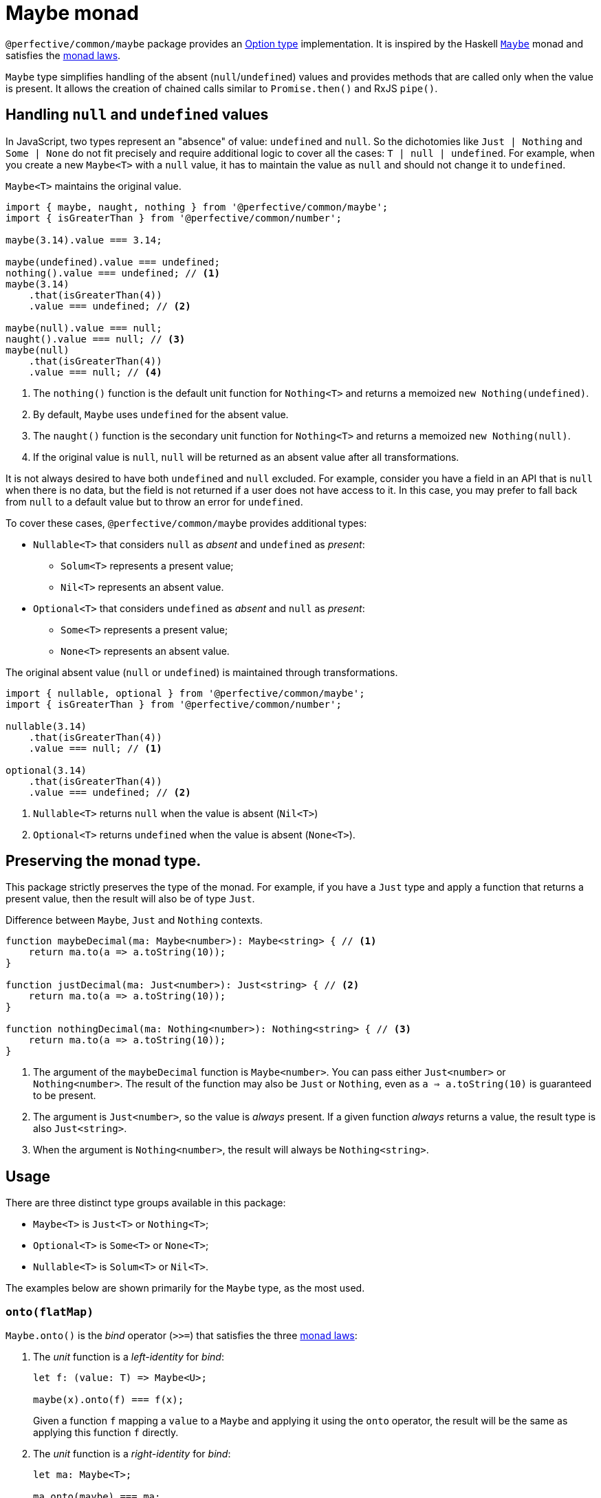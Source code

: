 = Maybe monad

`@perfective/common/maybe` package provides an https://en.wikipedia.org/wiki/Option_type[Option type] implementation.
It is inspired by the Haskell
`link:https://en.wikibooks.org/wiki/Haskell/Understanding_monads/Maybe[Maybe]` monad
and satisfies the https://en.wikipedia.org/wiki/Monad_(functional_programming)#Analysis[monad laws].

`Maybe` type simplifies handling of the absent (`null`/`undefined`) values
and provides methods that are called only when the value is present.
It allows the creation of chained calls similar to `Promise.then()` and RxJS `pipe()`.


== Handling `null` and `undefined` values

In JavaScript, two types represent an "absence" of value: `undefined` and `null`.
So the dichotomies like `Just | Nothing` and `Some | None` do not fit precisely
and require additional logic to cover all the cases: `T | null | undefined`.
For example, when you create a new `Maybe<T>` with a `null` value,
it has to maintain the value as `null` and should not change it to `undefined`.

.`Maybe<T>` maintains the original value.
[source,typescript]
----
import { maybe, naught, nothing } from '@perfective/common/maybe';
import { isGreaterThan } from '@perfective/common/number';

maybe(3.14).value === 3.14;

maybe(undefined).value === undefined;
nothing().value === undefined; // <.>
maybe(3.14)
    .that(isGreaterThan(4))
    .value === undefined; // <.>

maybe(null).value === null;
naught().value === null; // <.>
maybe(null)
    .that(isGreaterThan(4))
    .value === null; // <.>
----
<.> The `nothing()` function is the default unit function for `Nothing<T>`
and returns a memoized `new Nothing(undefined)`.
<.> By default, `Maybe` uses `undefined` for the absent value.
<.> The `naught()` function is the secondary unit function for `Nothing<T>`
and returns a memoized `new Nothing(null)`.
<.> If the original value is `null`,
`null` will be returned as an absent value after all transformations.

It is not always desired to have both `undefined` and `null` excluded.
For example, consider you have a field in an API that is `null` when there is no data,
but the field is not returned if a user does not have access to it.
In this case, you may prefer to fall back from `null` to a default value
but to throw an error for `undefined`.

To cover these cases, `@perfective/common/maybe` provides additional types:

* `Nullable<T>` that considers `null` as _absent_ and `undefined` as _present_:
** `Solum<T>` represents a present value;
** `Nil<T>` represents an absent value.
+
* `Optional<T>` that considers `undefined` as _absent_ and `null` as _present_:
** `Some<T>` represents a present value;
** `None<T>` represents an absent value.

.The original absent value (`null` or `undefined`) is maintained through transformations.
[source,typescript]
----
import { nullable, optional } from '@perfective/common/maybe';
import { isGreaterThan } from '@perfective/common/number';

nullable(3.14)
    .that(isGreaterThan(4))
    .value === null; // <.>

optional(3.14)
    .that(isGreaterThan(4))
    .value === undefined; // <.>
----
<.> `Nullable<T>` returns `null` when the value is absent (`Nil<T>`)
<.> `Optional<T>` returns `undefined` when the value is absent (`None<T>`).


== Preserving the monad type.

This package strictly preserves the type of the monad.
For example,
if you have a `Just` type and apply a function that returns a present value,
then the result will also be of type `Just`.

.Difference between `Maybe`, `Just` and `Nothing` contexts.
[source,typescript]
----
function maybeDecimal(ma: Maybe<number>): Maybe<string> { // <.>
    return ma.to(a => a.toString(10));
}

function justDecimal(ma: Just<number>): Just<string> { // <.>
    return ma.to(a => a.toString(10));
}

function nothingDecimal(ma: Nothing<number>): Nothing<string> { // <.>
    return ma.to(a => a.toString(10));
}
----
<.> The argument of the `maybeDecimal` function is `Maybe<number>`.
You can pass either `Just<number>` or `Nothing<number>`.
The result of the function may also be `Just` or `Nothing`,
even as `a => a.toString(10)` is guaranteed to be present.
<.> The argument is `Just<number>`, so the value is _always_ present.
If a given function _always_ returns a value,
the result type is also `Just<string>`.
<.> When the argument is `Nothing<number>`,
the result will always be `Nothing<string>`.


== Usage

There are three distinct type groups available in this package:

* `Maybe<T>` is `Just<T>` or `Nothing<T>`;
* `Optional<T>` is `Some<T>` or `None<T>`;
* `Nullable<T>` is `Solum<T>` or `Nil<T>`.

The examples below are shown primarily for the `Maybe` type,
as the most used.


=== `onto(flatMap)`

`Maybe.onto()` is the _bind_ operator (`>>=`)
that satisfies the three https://wiki.haskell.org/Monad_laws[monad laws]:

1. The _unit_ function is a _left-identity_ for _bind_:
+
[source,typescript]
----
let f: (value: T) => Maybe<U>;

maybe(x).onto(f) === f(x);
----
+
Given a function `f` mapping a `value` to a `Maybe`
and applying it using the `onto` operator,
the result will be the same as applying this function `f` directly.
+
2. The _unit_ function is a _right-identity_ for _bind_:
+
[source,typescript]
----
let ma: Maybe<T>;

ma.onto(maybe) === ma;
----
+
Given a monad value,
applying a unit function through the `onto` operator
results in the same monad value.
+
3. _Bind_ operator is associative
+
[source,typescript]
----
let ma: Maybe<T>;
let f: (value: T) => Maybe<U>;
let g: (value: U) => Maybe<V>;

ma.onto(a => f(a).onto(g)) === ma.onto(f).onto(g)
----
+
Given a monad value,
applying one function and then another inside one `onto`
is the same as applying those functions one after another.
In other words, `onto` operators can be flattened.

[WARNING]
====
If you have a `flatMap` function with custom handling for `null` or `undefined` values,
you may break the _left-identity_ and the _associativity_ monad laws.
====

.Custom handling of `null` with `Maybe<T>.onto()` breaking the _left-identity_ law.
[source,typescript]
----
import { isNull } from '@perfective/common';
import { Just, just, naught } from '@perfective/common/maybe';

function decimal(value: number | null): Just<string> { // <.>
    if (isNull(value)) {
        return just('0');
    }
    return just(value.toString(10));
}

just(3.14).onto(decimal) == decimal(3.14); // <.>
naught().onto(decimal) != decimal(null); // <.>
----
<.> `Maybe<T>.onto()` expects the function of type `Unary<number, Maybe<string>>`,
but `decimal` function is of type `Unary<number | null, Maybe<string>>`,
so the argument type does not match.
<.> Applying `decimal` to a present `number` behaves as expected.
<.> When the value is absent, `onto` does not execute `decimal` at all,
so the result is not the same as applying `decimal` directly.

If you have to use custom handling of `null`/`undefined`,
you should use `Optional<T>` or `Nullable<T>` types
that treat `null` and `undefined` as present.

.Custom handling of `null` with `Optional<T>.onto()` satisfying the _left-identity_ law.
[source,typescript]
----
import { isNull } from '@perfective/common';
import { Some, some, none } from '@perfective/common/maybe';

function decimal(value: number | null): Some<string> { // <.>
    if (isNull(value)) {
        return just('0');
    }
    return just(value.toString(10));
}

some(3.14).onto(decimal) == decimal(3.14); // <.>
none().onto(decimal) == decimal(null); // <.>
----
<.> `Optional<T>.onto()` expects the function of type `Unary<number | null, Optional<string>>`,
and the `decimal` function is of type `Unary<number | null, Some<string>>`,
so the argument type matches.
<.> Applying `decimal` to a present `number` behaves as expected.
<.> When the value is `null`, `Optional<T>` considers it as present and runs `onto(decimal)`,
so the result is the same as applying `decimal` directly.

For the (legacy) functions
(written prior to using `Maybe`)
that handle/return `null`/`undefined`,
you should use `Maybe.map()` or `Maybe.lift()` methods.

[INFO]
====
This method is similar to the `mergeMap`/`switchMap` operator in `rxjs`
and the `flatMap` method in `java.util.Optional`.
====


=== `to(map)`

`Maybe.to()` is a mapping operator
that applies the provided mapping function only when the value is present
and wraps up the result into a new `Maybe` value.

[IMPORTANT]
====
`Maybe.to` is not a _bind_ operator and is not required to satisfy the monad laws.
====

.Using `Maybe.to()` chaining
[source,typescript]
----
import { Maybe, maybe } from '@perfective/common/maybe';
import { lowercase } from '@perfective/common/string';

interface Name {
    first: string;
    last: string;
}

interface User {
    name?: Name;
}

function nameOutput(name: Name): string { // <.>
    return `${name.first} ${name.last}`;
}

function usernameOutput(user?: User): Maybe<string> {
    return maybe(user)
        .pick('name')
        .to(nameOutput)
        .to(lowercase);
}
----
<.> The `to` method wraps the result into `maybe`.

[INFO]
====
This method is similar to the `map` operator in `rxjs`
and the `map` method in `java.util.Optional`.
====


=== `pick(property)`

`Maybe.pick()` is a shortcut for the `Maybe.to()`
that picks a property value by its name.
Only properties that are defined on the value type are allowed.

It is similar to the
https://devblogs.microsoft.com/typescript/announcing-typescript-3-7/#optional-chaining[optional chaining]
introduced in TypeScript 3.7
but does not generate excessive JS code for each `null` and `undefined` check in the chain.

.Using `Maybe.pick()` for optional chaining
[source,typescript]
----
import { panic } from '@perfective/common/error';
import { maybe } from '@perfective/common/maybe';

interface Name {
    first?: string;
    last?: string;
}

interface User {
    id: number;
    name?: Name;
}

function firstName(user?: User): string {
    return maybe(user).pick('name').pick('first').or(panic('Unknown first name')); // <.>
}

function userId(user: User): number {
    return just(user).pick('id').value; // <.>
}
----
<.> `maybe(user).pick('email')` will not compile,
as, in this example, the `User` type does not have an `email` property.
<.> When the value is `Just<T>`, and you `pick` a required property,
the result is `Just<U>` (where `U` is the type of that property).
Hence, starting a `maybe`-chain with `Just` is strongly recommended
if the value is already present.

[INFO]
====
This method is similar to the `pluck` operator in `rxjs`.
====


=== `that(filter)`

`Maybe.that()` is a filter method.
It allows passing a predicate for filtering a present value.

.Using `Maybe.that()` to filter out a value
[source,typescript]
----
import { isNot } from '@perfective/common/function';
import { Maybe, just } from '@perfective/common/maybe';

function quotient(dividend: number, divisor: number): Maybe<number> {
    return just(divisor)
        .that(isNot(0)) // <.>
        .to(divisor => dividend / divisor);
}
----
<.> Returns `Nothing`, so `to()` will not be running its function.

[INFO]
====
This method is similar to the `filter` operator in `rxjs`
and the `filter` method in `java.util.Optional`.
====


=== `which(filter)`

`Maybe.which()` is a filter method that requires passing a
link:https://www.typescriptlang.org/docs/handbook/advanced-types.html#type-guards-and-differentiating-types[_type guard_].
It narrows down the result type based on the type guard.

.Using `Maybe.which()` to filter out values with absent properties.
[source,typescript]
----
import { Maybe, just } from '@perfective/common/maybe';
import { hasDefinedProperty } from '@perfective/common/object';

interface Name {
    first: string;
    last: string;
}

interface Username {
    first?: string;
    middle?: string;
    last?: string;
}

function nameOutput(name: Name): string {
    return `${name.first} ${name.last}`;
}

function usernameOutput(user: User): Maybe<string> {
    return just(user)
        .which(hasDefinedProperty('first', 'last')) // <.>
        .to(nameOutput); // <.>
}
----
<.> A broader `hasPresentProperty('first', 'last')` can also be used.
to guarantee that these properties' values are not `null` too.
But it is not required by the TS compiler `strictNullCheck`,
as these properties are _optional_ not _nullable_.
<.> `Name` type requires both `first` and `last` properties to be defined and not null,
so  without the `which` filter (with TS `strictNullChecks` enabled),
this code will not compile.


=== `when(condition)`

`Maybe.when()` is a filter method.
It uses a proposition
(a `boolean` value or a nullary function that returns a `boolean` value)
to describe a condition that is not related to the value inside `Maybe`.

[NOTE]
====
`Maybe.when()` should be used for better readability,
instead of passing a nullary function into the `Maybe.that()`.
====

.Using `Maybe.when()` to filter out values based on a global condition.
[source,typescript]
----
import { just } from '@perfective/common/maybe';

function tokenLogOutput(token: string, isLog: boolean): Maybe<string> {
    return just(token)
        .when(isLog) // <.>
        .to(token => '***');
}
----
<.> You can use `when(() => isLog)`
if you only want to run the computation when the value is present.


=== `otherwise(fallback)`

`Maybe.otherwise()` method allows passing a fallback value or to throw an error
if the monad value is _absent_.

.Using `Maybe.otherwise()` to continue the chain after the fallback.
[source,typescript]
----
import { panic } from '@perfective/common/error';
import { isNot } from '@perfective/common/function';
import { maybe } from '@perfective/common/maybe';

function range(min?: number, max?: number): number {
    return maybe(min)
        .otherwise(max) // <.>
        .that(isNot(0))
        .otherwise(panic('Invalid range'));
}
----
<.> `otherwise` wraps the fallback value into the next `Maybe`.


=== `or(fallback)`

The `Maybe.or()` method allows getting the present monad value
and providing a fallback value or throwing an error
when the monad value is missing.

.Using `Maybe.or()`
[source,typescript]
----
import { panic } from '@perfective/common/error';
import { maybe } from '@perfective/common/maybe';

interface Name {
    first: string;
    last: string;
}

interface User {
    name?: Name;
}

function nameOutput(name?: Name): string {
    return maybe(name)
        .to(name => `${name.first} ${name.last}`)
        .or('Unknown name'); // <.>
}

function userOutput(user?: User): string {
    return maybe(user)
        .pick('name')
        .to(nameOutput)
        .or(panic('Undefined user')); // <.>
}
----
<.> The fallback value type can be present or absent.
It allows returning only `undefined` or `null` if the value is absent.
<.> Using `panic` or any other function that throws an error when called
allows guaranteeing a present value is returned.

[INFO]
====
This method is similar to the `orElse`, `orElseGet`, and `orElseThrow` methods in `java.util.Optional`.
====


=== `run(procedure)`

The `Maybe.run()` method allows running a procedure using the present value.
`Maybe.run()` discards the procedure's return value
and keeps the original monad value.

[WARNING]
====
The `Maybe.run()` does not check if the given procedure mutates the present value.
====

[source,typescript]
----
import { optional } from '@perfective/common/maybe';

function logError(error?: Error): Error|undefined {
    return optional(error)
        .run(console.error);
}
----

[NOTE]
====
This method is similar to the `tap` operator in `rxjs`
and `ifPresent` method in `java.util.Optional`.
====


=== `lift(map)`

The `Maybe.lift()` method allows passing a function that maps even an absent value.
Unlike `Maybe.map()`, which is called only when the value is present,
the `Maybe.lift()` method always runs.

[source,typescript]
----
import { isAbsent } from '@perfective/common';
import { maybe } from '@perfective/common/maybe';

function decimal(value?: number | null): string {
    if (isAbsent(value)) {
        return '0';
    }
    return value.toString(10);
}

maybe(undefined).lift(decimal) === just(decimal(undefined));
maybe(null).lift(decimal) === just(decimal(null)); // <.>
----
<.> `Maybe.lift()` wraps the result into the next `maybe` value.


=== Lifting functions

Each method has a corresponding lifting function to be used in the `Array.prototype.map`
(or any other mapping method or operator).

[source,typescript]
----
import { Maybe, just, naught, nothing, or } from '@perfective/common/maybe';

const numbers: Maybe<number>[] = [
    just(2.71),
    just(3.14),
    nothing<number>(),
    naught<number>(),
];

numbers.map(or(0)) === [2.71, 3.14, 0, 0];
----

[WARNING]
====
As of v0.6.0, the lifting functions are only supported for the `Maybe`/`Just`/`Nothing` types
and not for `Nullable`/`Solum`/`Nil` or `Optional`/`Some`/`None`.
====
